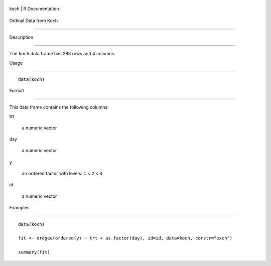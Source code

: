 +--------+-------------------+
| koch   | R Documentation   |
+--------+-------------------+

Ordinal Data from Koch
----------------------

Description
~~~~~~~~~~~

The ``koch`` data frame has 288 rows and 4 columns.

Usage
~~~~~

::

    data(koch)

Format
~~~~~~

This data frame contains the following columns:

trt
    a numeric vector

day
    a numeric vector

y
    an ordered factor with levels: ``1`` < ``2`` < ``3``

id
    a numeric vector

Examples
~~~~~~~~

::

    data(koch)
    fit <- ordgee(ordered(y) ~ trt + as.factor(day), id=id, data=koch, corstr="exch")
    summary(fit)
